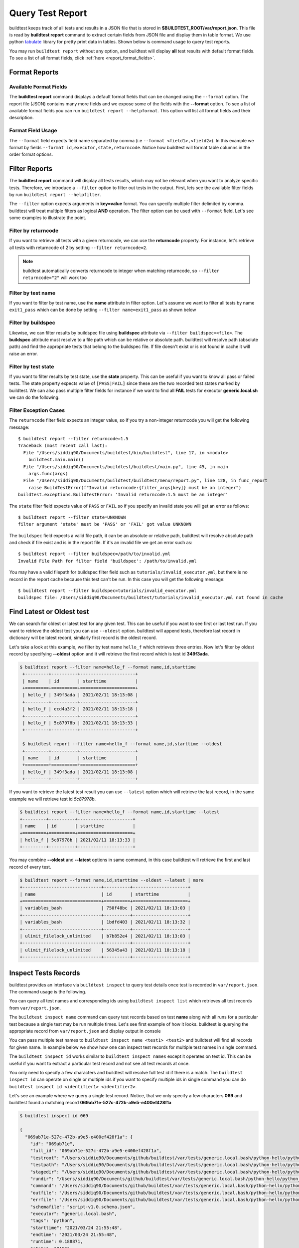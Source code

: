 
.. _test_reports:

Query Test Report
==================

buildtest keeps track of all tests and results in a JSON file that is stored in **$BUILDTEST_ROOT/var/report.json**. This
file is read by **buildtest report** command to extract certain fields from JSON file and display
them in table format. We use python `tabulate <https://pypi.org/project/tabulate/>`_ library for
pretty print data in tables. Shown below is command usage to query test reports.

.. program-output:: cat docgen/buildtest_report_--help.txt

You may run ``buildtest report`` without any option, and buildtest will display **all** test results
with default format fields. To see a list of all format fields, click :ref:`here <report_format_fields>`.

.. program-output:: cat docgen/report.txt
   :ellipsis: 20

Format Reports
---------------

.. _report_format_fields:

Available Format Fields
~~~~~~~~~~~~~~~~~~~~~~~~


The **buildtest report** command displays a default format fields that can be changed using the
``--format`` option. The report file (JSON) contains many more fields and we expose some of the fields
with the **--format** option. To see a list of available format fields you can run ``buildtest report --helpformat``.
This option will list all format fields and their description.

.. program-output:: cat docgen/report-helpformat.txt

Format Field Usage
~~~~~~~~~~~~~~~~~~~

The ``--format`` field expects field name separated by comma (i.e ``--format <field1>,<field2>``).
In this example we format by fields ``--format id,executor,state,returncode``. Notice how
buildtest will format table columns in the order format options.

.. program-output:: cat docgen/report-format.txt
   :ellipsis: 20

Filter Reports
---------------

The **buildtest report** command will display all tests results, which may not be relevant when
you want to analyze specific tests. Therefore, we introduce a ``--filter`` option
to filter out tests in the output. First, lets see the available filter fields
by run ``buildtest report --helpfilter``.

.. program-output:: cat docgen/report-helpfilter.txt

The ``--filter`` option expects arguments in **key=value** format. You can
specify multiple filter delimited by comma. buildtest will treat multiple
filters as logical **AND** operation. The filter option can be used with
``--format`` field. Let's see some examples to illustrate the point.

Filter by returncode
~~~~~~~~~~~~~~~~~~~~~~

If you want to retrieve all tests with a given returncode, we can use the **returncode**
property. For instance, let's retrieve all tests with returncode of 2 by setting ``--filter returncode=2``.

.. program-output:: cat docgen/report-returncode.txt

.. Note:: buildtest automatically converts returncode to integer when matching returncode, so ``--filter returncode="2"`` will work too

Filter by test name
~~~~~~~~~~~~~~~~~~~~~

If you want to filter by test name, use the **name** attribute in filter option. Let's assume
we want to filter all tests by name ``exit1_pass`` which can be done by
setting ``--filter name=exit1_pass`` as shown below

.. program-output:: cat docgen/report-filter-name.txt

Filter by buildspec
~~~~~~~~~~~~~~~~~~~~~

Likewise, we can filter results by buildspec file using **buildspec** attribute via
``--filter buildspec=<file>``. The **buildspec** attribute must resolve to a file path which can be
relative or absolute path. buildtest will resolve path (absolute path) and find the appropriate
tests that belong to the buildspec file. If file doesn't exist or is not found in cache it will raise an error.

.. program-output:: cat docgen/report-filter-buildspec.txt

Filter by test state
~~~~~~~~~~~~~~~~~~~~~

If you want to filter results by test state, use the **state** property. This can be
useful if you want to know all pass or failed tests. The state property expects
value of ``[PASS|FAIL]`` since these are the two recorded test states marked by buildtest.
We can also pass multiple filter fields for instance if we want to find all **FAIL**
tests for executor **generic.local.sh** we can do the following.

.. program-output:: cat docgen/report-multifilter.txt

Filter Exception Cases
~~~~~~~~~~~~~~~~~~~~~~~~

The ``returncode`` filter field expects an integer value, so if you try a non-integer
returncode you will get the following message::

    $ buildtest report --filter returncode=1.5
    Traceback (most recent call last):
      File "/Users/siddiq90/Documents/buildtest/bin/buildtest", line 17, in <module>
        buildtest.main.main()
      File "/Users/siddiq90/Documents/buildtest/buildtest/main.py", line 45, in main
        args.func(args)
      File "/Users/siddiq90/Documents/buildtest/buildtest/menu/report.py", line 128, in func_report
        raise BuildTestError(f"Invalid returncode:{filter_args[key]} must be an integer")
    buildtest.exceptions.BuildTestError: 'Invalid returncode:1.5 must be an integer'

The ``state`` filter field expects value of ``PASS`` or ``FAIL`` so if you specify an
invalid state you will get an error as follows::

    $ buildtest report --filter state=UNKNOWN
    filter argument 'state' must be 'PASS' or 'FAIL' got value UNKNOWN

The ``buildspec`` field expects a valid file path, it can be an absolute or relative
path, buildtest will resolve absolute path and check if file exist and is in the report
file. If it's an invalid file we get an error such as::

    $ buildtest report --filter buildspec=/path/to/invalid.yml
    Invalid File Path for filter field 'buildspec': /path/to/invalid.yml

You may have a valid filepath for buildspec filter field such as
``tutorials/invalid_executor.yml``, but there is no record in the report cache
because this test can't be run. In this case you will get the following message::

    $ buildtest report --filter buildspec=tutorials/invalid_executor.yml
    buildspec file: /Users/siddiq90/Documents/buildtest/tutorials/invalid_executor.yml not found in cache

Find Latest or Oldest test
---------------------------

We can search for oldest or latest test for any given test. This can be useful if you
want to see first or last test run. If you want to retrieve the oldest
test you can use ``--oldest`` option. buildtest will append tests, therefore last
record in dictionary will be latest record, similarly first record is the oldest record.

Let's take a look at this example, we filter by test name ``hello_f`` which retrieves
three entries. Now let's filter by oldest record by specifying **--oldest** option
and it will retrieve the first record which is test id **349f3ada**.

.. code-block:: console

   $ buildtest report --filter name=hello_f --format name,id,starttime
    +---------+----------+---------------------+
    | name    | id       | starttime           |
    +=========+==========+=====================+
    | hello_f | 349f3ada | 2021/02/11 18:13:08 |
    +---------+----------+---------------------+
    | hello_f | ecd4a3f2 | 2021/02/11 18:13:18 |
    +---------+----------+---------------------+
    | hello_f | 5c87978b | 2021/02/11 18:13:33 |
    +---------+----------+---------------------+

    $ buildtest report --filter name=hello_f --format name,id,starttime --oldest
    +---------+----------+---------------------+
    | name    | id       | starttime           |
    +=========+==========+=====================+
    | hello_f | 349f3ada | 2021/02/11 18:13:08 |
    +---------+----------+---------------------+


If you want to retrieve the latest test result you can use ``--latest`` option which
will retrieve the last record, in the same example we will retrieve test id `5c87978b`.


.. code-block:: console

    $ buildtest report --filter name=hello_f --format name,id,starttime --latest
    +---------+----------+---------------------+
    | name    | id       | starttime           |
    +=========+==========+=====================+
    | hello_f | 5c87978b | 2021/02/11 18:13:33 |
    +---------+----------+---------------------+

You may combine **--oldest** and **--latest** options in same command, in this case
buildtest will retrieve the first and last record of every test.

.. code-block:: console

    $ buildtest report --format name,id,starttime --oldest --latest | more
    +------------------------------+----------+---------------------+
    | name                         | id       | starttime           |
    +==============================+==========+=====================+
    | variables_bash               | 750f48bc | 2021/02/11 18:13:03 |
    +------------------------------+----------+---------------------+
    | variables_bash               | 1bdfd403 | 2021/02/11 18:13:32 |
    +------------------------------+----------+---------------------+
    | ulimit_filelock_unlimited    | b7b852e4 | 2021/02/11 18:13:03 |
    +------------------------------+----------+---------------------+
    | ulimit_filelock_unlimited    | 56345a43 | 2021/02/11 18:13:18 |
    +------------------------------+----------+---------------------+

.. _inspect_test:

Inspect Tests Records
----------------------

buildtest provides an interface via ``buildtest inspect`` to query test details once
test is recorded in ``var/report.json``. The command usage is the following.

.. program-output:: cat docgen/buildtest_inspect_--help.txt

You can query all test names and corresponding ids using ``buildtest inspect list`` which
retrieves all test records from ``var/report.json``.

.. program-output:: cat docgen/buildtest_inspect_list.txt

The ``buildtest inspect name`` command can query test records based on test **name**
along with all runs for a particular test because a single test may be run multiple times.
Let's see first example of how it looks. buildtest is querying the appropriate record from
``var/report.json`` and display output in console

.. program-output:: cat docgen/buildtest_inspect_names.txt

You can pass multiple test names to ``buildtest inspect name <test1> <test2>`` and buildtest
will find all records for given name. In example below we show how one can inspect test records
for multiple test names in single command.

.. program-output:: cat docgen/buildtest_inspect_multi_names.txt

The ``buildtest inspect id`` works similar to ``buildtest inspect names`` except it
operates on test id. This can be useful if you want to extract a particular test record and not
see all test records at once.

You only need to specify a few characters and buildtest will resolve full test id if there is a match.
The ``buildtest inspect id`` can operate on single or multiple ids if you want to specify multiple
ids in single command you can do ``buildtest inspect id <identifier1> <identifier2>``.

Let's see an example where we query a single test record. Notice, that we only specify
a few characters **069** and buildtest found a matching record **069ab71e-527c-472b-a9e5-e400ef428f1a**

.. code-block:: console

    $ buildtest inspect id 069

    {
      "069ab71e-527c-472b-a9e5-e400ef428f1a": {
        "id": "069ab71e",
        "full_id": "069ab71e-527c-472b-a9e5-e400ef428f1a",
        "testroot": "/Users/siddiq90/Documents/github/buildtest/var/tests/generic.local.bash/python-hello/python_hello/0",
        "testpath": "/Users/siddiq90/Documents/github/buildtest/var/tests/generic.local.bash/python-hello/python_hello/0/stage/generate.sh",
        "stagedir": "/Users/siddiq90/Documents/github/buildtest/var/tests/generic.local.bash/python-hello/python_hello/0/stage",
        "rundir": "/Users/siddiq90/Documents/github/buildtest/var/tests/generic.local.bash/python-hello/python_hello/0/run",
        "command": "/Users/siddiq90/Documents/github/buildtest/var/tests/generic.local.bash/python-hello/python_hello/0/stage/generate.sh",
        "outfile": "/Users/siddiq90/Documents/github/buildtest/var/tests/generic.local.bash/python-hello/python_hello/0/run/python_hello.out",
        "errfile": "/Users/siddiq90/Documents/github/buildtest/var/tests/generic.local.bash/python-hello/python_hello/0/run/python_hello.err",
        "schemafile": "script-v1.0.schema.json",
        "executor": "generic.local.bash",
        "tags": "python",
        "starttime": "2021/03/24 21:55:48",
        "endtime": "2021/03/24 21:55:48",
        "runtime": 0.188871,
        "state": "PASS",
        "returncode": 0,
        "output": [
          "Hello World\n"
        ],
        "error": [],
        "job": null
      }
    }

We can pass multiple IDs to ``buildtest inspect id`` and buildtest will retrieve test
record if there is a match. In example below we see two records retrieved from a single command

.. code-block:: console

    $ buildtest inspect id 6f13 015e
    {
      "015ec352-2048-4717-8d4c-a150ef13e0e2": {
        "id": "015ec352",
        "full_id": "015ec352-2048-4717-8d4c-a150ef13e0e2",
        "testroot": "/Users/siddiq90/Documents/github/buildtest/var/tests/generic.local.python/python-shell/circle_area/4",
        "testpath": "/Users/siddiq90/Documents/github/buildtest/var/tests/generic.local.python/python-shell/circle_area/4/stage/generate.sh",
        "stagedir": "/Users/siddiq90/Documents/github/buildtest/var/tests/generic.local.python/python-shell/circle_area/4/stage",
        "rundir": "/Users/siddiq90/Documents/github/buildtest/var/tests/generic.local.python/python-shell/circle_area/4/run",
        "command": "/Users/siddiq90/Documents/github/buildtest/var/tests/generic.local.python/python-shell/circle_area/4/stage/generate.sh",
        "outfile": "/Users/siddiq90/Documents/github/buildtest/var/tests/generic.local.python/python-shell/circle_area/4/run/circle_area.out",
        "errfile": "/Users/siddiq90/Documents/github/buildtest/var/tests/generic.local.python/python-shell/circle_area/4/run/circle_area.err",
        "schemafile": "script-v1.0.schema.json",
        "executor": "generic.local.python",
        "tags": "tutorials python",
        "starttime": "2021/03/24 21:56:14",
        "endtime": "2021/03/24 21:56:14",
        "runtime": 0.179244,
        "state": "PASS",
        "returncode": 0,
        "output": [
          "Circle Radius  2\n",
          "Area of circle  12.566370614359172\n"
        ],
        "error": [],
        "job": null
      },
      "6f13cda7-f807-4075-97f6-8a8fd5a8226e": {
        "id": "6f13cda7",
        "full_id": "6f13cda7-f807-4075-97f6-8a8fd5a8226e",
        "testroot": "/Users/siddiq90/Documents/github/buildtest/var/tests/generic.local.bash/sleep/sleep/0",
        "testpath": "/Users/siddiq90/Documents/github/buildtest/var/tests/generic.local.bash/sleep/sleep/0/stage/generate.sh",
        "stagedir": "/Users/siddiq90/Documents/github/buildtest/var/tests/generic.local.bash/sleep/sleep/0/stage",
        "rundir": "/Users/siddiq90/Documents/github/buildtest/var/tests/generic.local.bash/sleep/sleep/0/run",
        "command": "/Users/siddiq90/Documents/github/buildtest/var/tests/generic.local.bash/sleep/sleep/0/stage/generate.sh",
        "outfile": "/Users/siddiq90/Documents/github/buildtest/var/tests/generic.local.bash/sleep/sleep/0/run/sleep.out",
        "errfile": "/Users/siddiq90/Documents/github/buildtest/var/tests/generic.local.bash/sleep/sleep/0/run/sleep.err",
        "schemafile": "script-v1.0.schema.json",
        "executor": "generic.local.bash",
        "tags": "tutorials",
        "starttime": "2021/03/24 21:55:45",
        "endtime": "2021/03/24 21:55:47",
        "runtime": 2.132367,
        "state": "PASS",
        "returncode": 0,
        "output": [],
        "error": [],
        "job": null
      }
    }

If you specify an invalid test id using ``buildtest inspect id`` you will get an error
message as follows.

.. code-block:: console

    $ buildtest inspect id lad

    Unable to find any test records based on id: ['lad'], please run 'buildtest inspect list' to see list of ids.

You will see similar message if you specify an invalid test name using ``buildtest inspect name`` command.